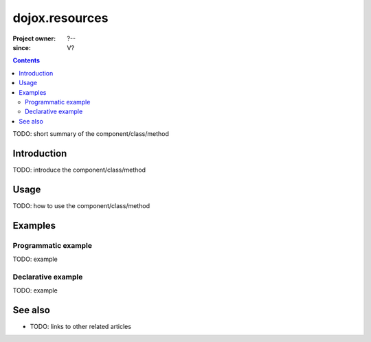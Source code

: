 .. _dojox/resources:

===============
dojox.resources
===============

:Project owner: ?--
:since: V?

.. contents ::
   :depth: 2

TODO: short summary of the component/class/method


Introduction
============

TODO: introduce the component/class/method


Usage
=====

TODO: how to use the component/class/method

.. js ::

   // your code



Examples
========

Programmatic example
--------------------

TODO: example

Declarative example
-------------------

TODO: example


See also
========

* TODO: links to other related articles

